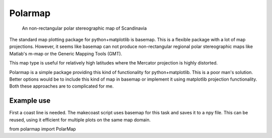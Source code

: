 Polarmap
========

.. figure:: scandinavia.png
   :scale: 30%

   An non-rectangular polar stereographic map of Scandinavia


The standard map plotting package for python+matplotlib
is basemap. This is a flexible package with a lot of map
projections. However, it seems like basemap can not produce
non-rectangular regional polar stereographic maps like Matlab's
m-map or the Generic Mapping Tools (GMT).

This map type is useful for relatively high latitudes where
the Mercator projection is highly distorted.

Polarmap is a simple package providing this kind of functionality
for python+matplotlib. This is a poor man's solution. Better options
would be to include this kind of map in basemap or implement it using
matplotlib projection functionality. Both these approaches are to
complicated for me.

Example use
-----------

First a coast line is needed. The makecoast script uses basemap for
this task and saves it to a npy file. This can be reused, using it
efficient for multiple plots on the same map domain.

from polarmap import PolarMap


